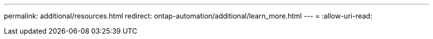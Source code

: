 ---
permalink: additional/resources.html 
redirect: ontap-automation/additional/learn_more.html 
---
= 
:allow-uri-read: 


